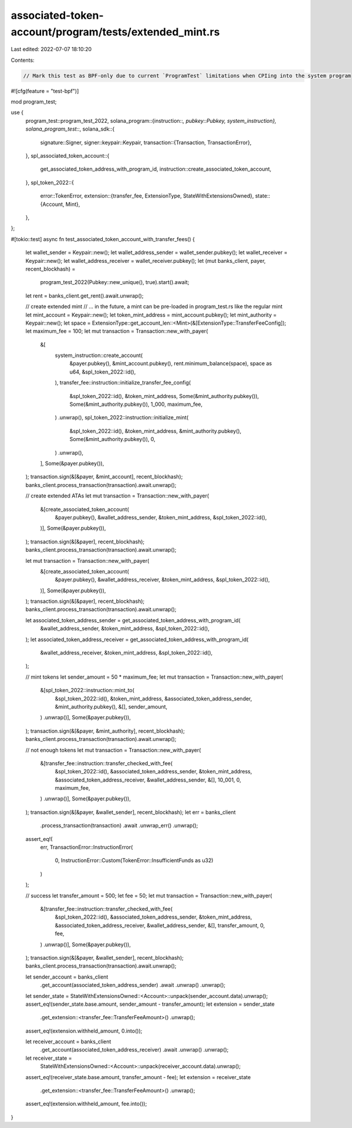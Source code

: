 associated-token-account/program/tests/extended_mint.rs
=======================================================

Last edited: 2022-07-07 18:10:20

Contents:

.. code-block:: rs

    // Mark this test as BPF-only due to current `ProgramTest` limitations when CPIing into the system program
#![cfg(feature = "test-bpf")]

mod program_test;

use {
    program_test::program_test_2022,
    solana_program::{instruction::*, pubkey::Pubkey, system_instruction},
    solana_program_test::*,
    solana_sdk::{
        signature::Signer,
        signer::keypair::Keypair,
        transaction::{Transaction, TransactionError},
    },
    spl_associated_token_account::{
        get_associated_token_address_with_program_id, instruction::create_associated_token_account,
    },
    spl_token_2022::{
        error::TokenError,
        extension::{transfer_fee, ExtensionType, StateWithExtensionsOwned},
        state::{Account, Mint},
    },
};

#[tokio::test]
async fn test_associated_token_account_with_transfer_fees() {
    let wallet_sender = Keypair::new();
    let wallet_address_sender = wallet_sender.pubkey();
    let wallet_receiver = Keypair::new();
    let wallet_address_receiver = wallet_receiver.pubkey();
    let (mut banks_client, payer, recent_blockhash) =
        program_test_2022(Pubkey::new_unique(), true).start().await;
    let rent = banks_client.get_rent().await.unwrap();

    // create extended mint
    // ... in the future, a mint can be pre-loaded in program_test.rs like the regular mint
    let mint_account = Keypair::new();
    let token_mint_address = mint_account.pubkey();
    let mint_authority = Keypair::new();
    let space = ExtensionType::get_account_len::<Mint>(&[ExtensionType::TransferFeeConfig]);
    let maximum_fee = 100;
    let mut transaction = Transaction::new_with_payer(
        &[
            system_instruction::create_account(
                &payer.pubkey(),
                &mint_account.pubkey(),
                rent.minimum_balance(space),
                space as u64,
                &spl_token_2022::id(),
            ),
            transfer_fee::instruction::initialize_transfer_fee_config(
                &spl_token_2022::id(),
                &token_mint_address,
                Some(&mint_authority.pubkey()),
                Some(&mint_authority.pubkey()),
                1_000,
                maximum_fee,
            )
            .unwrap(),
            spl_token_2022::instruction::initialize_mint(
                &spl_token_2022::id(),
                &token_mint_address,
                &mint_authority.pubkey(),
                Some(&mint_authority.pubkey()),
                0,
            )
            .unwrap(),
        ],
        Some(&payer.pubkey()),
    );
    transaction.sign(&[&payer, &mint_account], recent_blockhash);
    banks_client.process_transaction(transaction).await.unwrap();

    // create extended ATAs
    let mut transaction = Transaction::new_with_payer(
        &[create_associated_token_account(
            &payer.pubkey(),
            &wallet_address_sender,
            &token_mint_address,
            &spl_token_2022::id(),
        )],
        Some(&payer.pubkey()),
    );
    transaction.sign(&[&payer], recent_blockhash);
    banks_client.process_transaction(transaction).await.unwrap();

    let mut transaction = Transaction::new_with_payer(
        &[create_associated_token_account(
            &payer.pubkey(),
            &wallet_address_receiver,
            &token_mint_address,
            &spl_token_2022::id(),
        )],
        Some(&payer.pubkey()),
    );
    transaction.sign(&[&payer], recent_blockhash);
    banks_client.process_transaction(transaction).await.unwrap();

    let associated_token_address_sender = get_associated_token_address_with_program_id(
        &wallet_address_sender,
        &token_mint_address,
        &spl_token_2022::id(),
    );
    let associated_token_address_receiver = get_associated_token_address_with_program_id(
        &wallet_address_receiver,
        &token_mint_address,
        &spl_token_2022::id(),
    );

    // mint tokens
    let sender_amount = 50 * maximum_fee;
    let mut transaction = Transaction::new_with_payer(
        &[spl_token_2022::instruction::mint_to(
            &spl_token_2022::id(),
            &token_mint_address,
            &associated_token_address_sender,
            &mint_authority.pubkey(),
            &[],
            sender_amount,
        )
        .unwrap()],
        Some(&payer.pubkey()),
    );
    transaction.sign(&[&payer, &mint_authority], recent_blockhash);
    banks_client.process_transaction(transaction).await.unwrap();

    // not enough tokens
    let mut transaction = Transaction::new_with_payer(
        &[transfer_fee::instruction::transfer_checked_with_fee(
            &spl_token_2022::id(),
            &associated_token_address_sender,
            &token_mint_address,
            &associated_token_address_receiver,
            &wallet_address_sender,
            &[],
            10_001,
            0,
            maximum_fee,
        )
        .unwrap()],
        Some(&payer.pubkey()),
    );
    transaction.sign(&[&payer, &wallet_sender], recent_blockhash);
    let err = banks_client
        .process_transaction(transaction)
        .await
        .unwrap_err()
        .unwrap();
    assert_eq!(
        err,
        TransactionError::InstructionError(
            0,
            InstructionError::Custom(TokenError::InsufficientFunds as u32)
        )
    );

    // success
    let transfer_amount = 500;
    let fee = 50;
    let mut transaction = Transaction::new_with_payer(
        &[transfer_fee::instruction::transfer_checked_with_fee(
            &spl_token_2022::id(),
            &associated_token_address_sender,
            &token_mint_address,
            &associated_token_address_receiver,
            &wallet_address_sender,
            &[],
            transfer_amount,
            0,
            fee,
        )
        .unwrap()],
        Some(&payer.pubkey()),
    );
    transaction.sign(&[&payer, &wallet_sender], recent_blockhash);
    banks_client.process_transaction(transaction).await.unwrap();

    let sender_account = banks_client
        .get_account(associated_token_address_sender)
        .await
        .unwrap()
        .unwrap();
    let sender_state = StateWithExtensionsOwned::<Account>::unpack(sender_account.data).unwrap();
    assert_eq!(sender_state.base.amount, sender_amount - transfer_amount);
    let extension = sender_state
        .get_extension::<transfer_fee::TransferFeeAmount>()
        .unwrap();
    assert_eq!(extension.withheld_amount, 0.into());

    let receiver_account = banks_client
        .get_account(associated_token_address_receiver)
        .await
        .unwrap()
        .unwrap();
    let receiver_state =
        StateWithExtensionsOwned::<Account>::unpack(receiver_account.data).unwrap();
    assert_eq!(receiver_state.base.amount, transfer_amount - fee);
    let extension = receiver_state
        .get_extension::<transfer_fee::TransferFeeAmount>()
        .unwrap();
    assert_eq!(extension.withheld_amount, fee.into());
}


